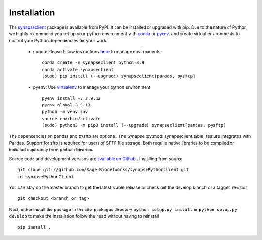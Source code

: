 Installation
============

The `synapseclient <https://pypi.python.org/pypi/synapseclient/>`_ package is available from PyPI. It can be installed
or upgraded with pip. Due to the nature of Python, we highly recommend you set up your python environment with
`conda <https://www.anaconda.com/products/distribution>`__ or `pyenv <https://github.com/pyenv/pyenv>`__.
and create virtual environments to control your Python dependencies for your work.

    - conda: Please follow instructions `here <https://docs.conda.io/projects/conda/en/latest/user-guide/tasks/manage-environments.html>`__ to manage environments::

        conda create -n synapseclient python=3.9
        conda activate synapseclient
        (sudo) pip install (--upgrade) synapseclient[pandas, pysftp]

    - pyenv: Use `virtualenv <https://virtualenv.pypa.io/en/latest/>`__ to manage your python environment::

        pyenv install -v 3.9.13
        pyenv global 3.9.13
        python -m venv env
        source env/bin/activate
        (sudo) python3 -m pip3 install (--upgrade) synapseclient[pandas, pysftp]


The dependencies on pandas and pysftp are optional. The Synapse :py:mod:`synapseclient.table` feature integrates with
Pandas. Support for sftp is required for users of SFTP file storage. Both require native libraries to be compiled or
installed separately from prebuilt binaries.

Source code and development versions are `available on Github \
<https://github.com/Sage-Bionetworks/synapsePythonClient>`_.
Installing from source
::

    git clone git://github.com/Sage-Bionetworks/synapsePythonClient.git
    cd synapsePythonClient

You can stay on the master branch to get the latest stable release or check out the develop branch or a tagged
revision
::

    git checkout <branch or tag>

Next, either install the package in the site-packages directory ``python setup.py install`` or
``python setup.py develop`` to make the installation follow the head without having to reinstall
::

    pip install .
